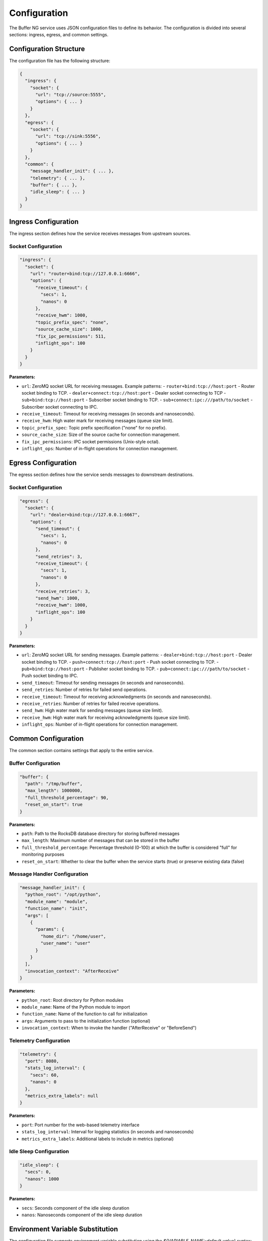 Configuration
=============

The Buffer NG service uses JSON configuration files to define its behavior. The configuration is divided into several sections: ingress, egress, and common settings.

Configuration Structure
------------------------

The configuration file has the following structure:

.. code-block:: json

   {
     "ingress": {
       "socket": {
         "url": "tcp://source:5555",
         "options": { ... }
       }
     },
     "egress": {
       "socket": {
         "url": "tcp://sink:5556",
         "options": { ... }
       }
     },
     "common": {
       "message_handler_init": { ... },
       "telemetry": { ... },
       "buffer": { ... },
       "idle_sleep": { ... }
     }
   }

Ingress Configuration
---------------------

The ingress section defines how the service receives messages from upstream sources.

Socket Configuration
^^^^^^^^^^^^^^^^^^^^

.. code-block:: json

   "ingress": {
     "socket": {
       "url": "router+bind:tcp://127.0.0.1:6666",
       "options": {
         "receive_timeout": {
           "secs": 1,
           "nanos": 0
         },
         "receive_hwm": 1000,
         "topic_prefix_spec": "none",
         "source_cache_size": 1000,
         "fix_ipc_permissions": 511,
         "inflight_ops": 100
       }
     }
   }

**Parameters:**

- ``url``: ZeroMQ socket URL for receiving messages. Example patterns:
  - ``router+bind:tcp://host:port`` - Router socket binding to TCP.
  - ``dealer+connect:tcp://host:port`` - Dealer socket connecting to TCP
  - ``sub+bind:tcp://host:port`` - Subscriber socket binding to TCP.
  - ``sub+connect:ipc:///path/to/socket`` - Subscriber socket connecting to IPC.

- ``receive_timeout``: Timeout for receiving messages (in seconds and nanoseconds).
- ``receive_hwm``: High water mark for receiving messages (queue size limit).
- ``topic_prefix_spec``: Topic prefix specification ("none" for no prefix).
- ``source_cache_size``: Size of the source cache for connection management.
- ``fix_ipc_permissions``: IPC socket permissions (Unix-style octal).
- ``inflight_ops``: Number of in-flight operations for connection management.

Egress Configuration
--------------------

The egress section defines how the service sends messages to downstream destinations.

Socket Configuration
^^^^^^^^^^^^^^^^^^^^

.. code-block:: json

   "egress": {
     "socket": {
       "url": "dealer+bind:tcp://127.0.0.1:6667",
       "options": {
         "send_timeout": {
           "secs": 1,
           "nanos": 0
         },
         "send_retries": 3,
         "receive_timeout": {
           "secs": 1,
           "nanos": 0
         },
         "receive_retries": 3,
         "send_hwm": 1000,
         "receive_hwm": 1000,
         "inflight_ops": 100
       }
     }
   }

**Parameters:**

- ``url``: ZeroMQ socket URL for sending messages. Example patterns:
  - ``dealer+bind:tcp://host:port`` - Dealer socket binding to TCP.
  - ``push+connect:tcp://host:port`` - Push socket connecting to TCP.
  - ``pub+bind:tcp://host:port`` - Publisher socket binding to TCP.
  - ``pub+connect:ipc:///path/to/socket`` - Push socket binding to IPC.

- ``send_timeout``: Timeout for sending messages (in seconds and nanoseconds). 
- ``send_retries``: Number of retries for failed send operations.
- ``receive_timeout``: Timeout for receiving acknowledgments (in seconds and nanoseconds).
- ``receive_retries``: Number of retries for failed receive operations.
- ``send_hwm``: High water mark for sending messages (queue size limit).
- ``receive_hwm``: High water mark for receiving acknowledgments (queue size limit).
- ``inflight_ops``: Number of in-flight operations for connection management.

Common Configuration
--------------------

The common section contains settings that apply to the entire service.

Buffer Configuration
^^^^^^^^^^^^^^^^^^^^

.. code-block:: json

   "buffer": {
     "path": "/tmp/buffer",
     "max_length": 1000000,
     "full_threshold_percentage": 90,
     "reset_on_start": true
   }

**Parameters:**

- ``path``: Path to the RocksDB database directory for storing buffered messages
- ``max_length``: Maximum number of messages that can be stored in the buffer
- ``full_threshold_percentage``: Percentage threshold (0-100) at which the buffer is considered "full" for monitoring purposes
- ``reset_on_start``: Whether to clear the buffer when the service starts (true) or preserve existing data (false)

Message Handler Configuration
^^^^^^^^^^^^^^^^^^^^^^^^^^^^^

.. code-block:: json

   "message_handler_init": {
     "python_root": "/opt/python",
     "module_name": "module",
     "function_name": "init",
     "args": [
       {
         "params": {
           "home_dir": "/home/user",
           "user_name": "user"
         }
       }
     ],
     "invocation_context": "AfterReceive"
   }

**Parameters:**

- ``python_root``: Root directory for Python modules
- ``module_name``: Name of the Python module to import
- ``function_name``: Name of the function to call for initialization
- ``args``: Arguments to pass to the initialization function (optional)
- ``invocation_context``: When to invoke the handler ("AfterReceive" or "BeforeSend")

Telemetry Configuration
^^^^^^^^^^^^^^^^^^^^^^^

.. code-block:: json

   "telemetry": {
     "port": 8080,
     "stats_log_interval": {
       "secs": 60,
       "nanos": 0
     },
     "metrics_extra_labels": null
   }

**Parameters:**

- ``port``: Port number for the web-based telemetry interface
- ``stats_log_interval``: Interval for logging statistics (in seconds and nanoseconds)
- ``metrics_extra_labels``: Additional labels to include in metrics (optional)

Idle Sleep Configuration
^^^^^^^^^^^^^^^^^^^^^^^^

.. code-block:: json

   "idle_sleep": {
     "secs": 0,
     "nanos": 1000
   }

**Parameters:**

- ``secs``: Seconds component of the idle sleep duration
- ``nanos``: Nanoseconds component of the idle sleep duration

Environment Variable Substitution
---------------------------------

The configuration file supports environment variable substitution using the `${VARIABLE_NAME:-default_value}` syntax:

.. code-block:: json

   {
     "ingress": {
       "socket": {
         "url": "${ZMQ_SRC_ENDPOINT}"
       }
     },
     "egress": {
       "socket": {
         "url": "${ZMQ_SINK_ENDPOINT}"
       }
     },
     "common": {
       "buffer": {
         "path": "${BUFFER_PATH:-/tmp/buffer}",
         "max_length": ${BUFFER_LEN:-1000000},
         "full_threshold_percentage": ${BUFFER_THRESHOLD_PERCENTAGE:-90},
         "reset_on_start": ${BUFFER_RESET_ON_RESTART:-true}
       },
       "telemetry": {
         "stats_log_interval": {
           "secs": ${STATS_LOG_INTERVAL:-60},
           "nanos": 0
         },
         "metrics_extra_labels": ${METRICS_EXTRA_LABELS:-null}
       }
     }
   }

Python Handler Development
--------------------------

Buffer NG supports Python handlers for custom message processing. The handler should implement the following interface:

.. code-block:: python

   def init(params: Any) -> Callable:
       """
       Initialize the message handler.
       
       :param params: Configuration parameters passed from the service
       :return: Message handler function or None
       """
       return MessageHandler()
       # or
       return None # to ignore python handler

   class MessageHandler:
       def __call__(self, topic: str, message: Message) -> (str, Message):
           """
           Process a message.
           
           :param topic: ZMQ topic of the message
           :param message: Message object to process
           :return: Tuple of (topic, message) or None to drop the message
           """
           # Custom processing logic here
           return topic, message
           # or
           return None # to drop the message

The handler can be invoked at two points:

- **AfterReceive**: Called after receiving a message from ingress, before storing in buffer
- **BeforeSend**: Called after retrieving a message from buffer, before sending to egress

Configuration Examples
----------------------

Basic Configuration
^^^^^^^^^^^^^^^^^^^

.. code-block:: json

   {
     "ingress": {
       "socket": {
         "url": "router+bind:tcp://127.0.0.1:6666"
       }
     },
     "egress": {
       "socket": {
         "url": "dealer+bind:tcp://127.0.0.1:6667"
       }
     },
     "common": {
       "buffer": {
         "path": "/tmp/buffer",
         "max_length": 1000000,
         "full_threshold_percentage": 90,
         "reset_on_start": true
       },
       "telemetry": {
         "port": 8080
       }
     }
   }

Full Configuration with Python Handlers
^^^^^^^^^^^^^^^^^^^^^^^^^^^^^^^^^^^^^^^^

.. code-block:: json

   {
     "ingress": {
       "socket": {
         "url": "router+bind:tcp://127.0.0.1:6666",
         "options": {
           "receive_timeout": {
             "secs": 1,
             "nanos": 0
           },
           "receive_hwm": 1000,
           "topic_prefix_spec": "none",
           "source_cache_size": 1000,
           "fix_ipc_permissions": 511,
           "inflight_ops": 100
         }
       }
     },
     "egress": {
       "socket": {
         "url": "dealer+bind:tcp://127.0.0.1:6667",
         "options": {
           "send_timeout": {
             "secs": 1,
             "nanos": 0
           },
           "send_retries": 3,
           "receive_timeout": {
             "secs": 1,
             "nanos": 0
           },
           "receive_retries": 3,
           "send_hwm": 1000,
           "receive_hwm": 1000,
           "inflight_ops": 100
         }
       }
     },
     "common": {
       "idle_sleep": {
         "secs": 0,
         "nanos": 1000
       },
       "message_handler_init": {
         "python_root": "/opt/python",
         "module_name": "module",
         "function_name": "init",
         "args": [
           {
             "params": {
               "home_dir": "/home/user",
               "user_name": "user"
             }
           }
         ],
         "invocation_context": "AfterReceive"
       },
       "telemetry": {
         "port": 8080,
         "stats_log_interval": {
           "secs": 60,
           "nanos": 0
         },
         "metrics_extra_labels": null
       },
       "buffer": {
         "path": "/tmp/buffer",
         "max_length": 1000000,
         "full_threshold_percentage": 90,
         "reset_on_start": true
       }
     }
   }
